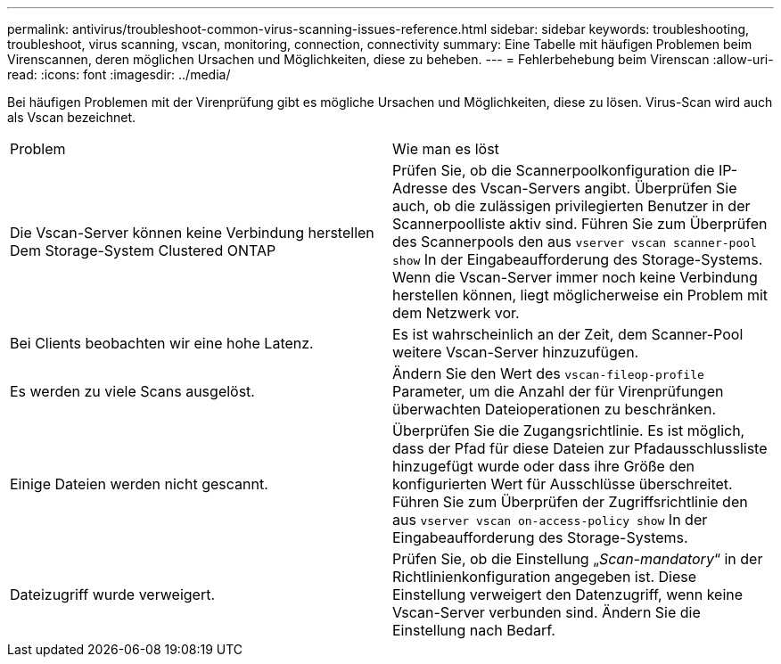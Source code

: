 ---
permalink: antivirus/troubleshoot-common-virus-scanning-issues-reference.html 
sidebar: sidebar 
keywords: troubleshooting, troubleshoot, virus scanning, vscan, monitoring, connection, connectivity 
summary: Eine Tabelle mit häufigen Problemen beim Virenscannen, deren möglichen Ursachen und Möglichkeiten, diese zu beheben. 
---
= Fehlerbehebung beim Virenscan
:allow-uri-read: 
:icons: font
:imagesdir: ../media/


[role="lead"]
Bei häufigen Problemen mit der Virenprüfung gibt es mögliche Ursachen und Möglichkeiten, diese zu lösen. Virus-Scan wird auch als Vscan bezeichnet.

|===


| Problem | Wie man es löst 


 a| 
Die Vscan-Server können keine Verbindung herstellen
Dem Storage-System Clustered ONTAP
 a| 
Prüfen Sie, ob die Scannerpoolkonfiguration die IP-Adresse des Vscan-Servers angibt. Überprüfen Sie auch, ob die zulässigen privilegierten Benutzer in der Scannerpoolliste aktiv sind. Führen Sie zum Überprüfen des Scannerpools den aus `vserver vscan scanner-pool show` In der Eingabeaufforderung des Storage-Systems. Wenn die Vscan-Server immer noch keine Verbindung herstellen können, liegt möglicherweise ein Problem mit dem Netzwerk vor.



 a| 
Bei Clients beobachten wir eine hohe Latenz.
 a| 
Es ist wahrscheinlich an der Zeit, dem Scanner-Pool weitere Vscan-Server hinzuzufügen.



 a| 
Es werden zu viele Scans ausgelöst.
 a| 
Ändern Sie den Wert des `vscan-fileop-profile` Parameter, um die Anzahl der für Virenprüfungen überwachten Dateioperationen zu beschränken.



 a| 
Einige Dateien werden nicht gescannt.
 a| 
Überprüfen Sie die Zugangsrichtlinie. Es ist möglich, dass der Pfad für diese Dateien zur Pfadausschlussliste hinzugefügt wurde oder dass ihre Größe den konfigurierten Wert für Ausschlüsse überschreitet. Führen Sie zum Überprüfen der Zugriffsrichtlinie den aus `vserver vscan on-access-policy show` In der Eingabeaufforderung des Storage-Systems.



 a| 
Dateizugriff wurde verweigert.
 a| 
Prüfen Sie, ob die Einstellung „_Scan-mandatory_“ in der Richtlinienkonfiguration angegeben ist. Diese Einstellung verweigert den Datenzugriff, wenn keine Vscan-Server verbunden sind. Ändern Sie die Einstellung nach Bedarf.

|===
